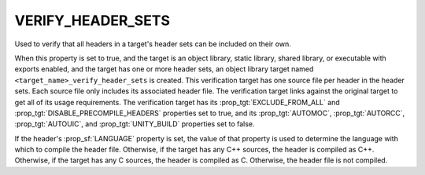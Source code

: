VERIFY_HEADER_SETS
------------------

.. versionadded:: 3.24

Used to verify that all headers in a target's header sets can be included on
their own.

When this property is set to true, and the target is an object library, static
library, shared library, or executable with exports enabled, and the target
has one or more header sets, an object library target named
``<target_name>_verify_header_sets`` is created. This verification target has
one source file per header in the header sets. Each source file only includes
its associated header file. The verification target links against the original
target to get all of its usage requirements. The verification target has its
:prop_tgt:`EXCLUDE_FROM_ALL` and :prop_tgt:`DISABLE_PRECOMPILE_HEADERS`
properties set to true, and its :prop_tgt:`AUTOMOC`, :prop_tgt:`AUTORCC`,
:prop_tgt:`AUTOUIC`, and :prop_tgt:`UNITY_BUILD` properties set to false.

If the header's :prop_sf:`LANGUAGE` property is set, the value of that property
is used to determine the language with which to compile the header file.
Otherwise, if the target has any C++ sources, the header is compiled as C++.
Otherwise, if the target has any C sources, the header is compiled as C.
Otherwise, the header file is not compiled.
